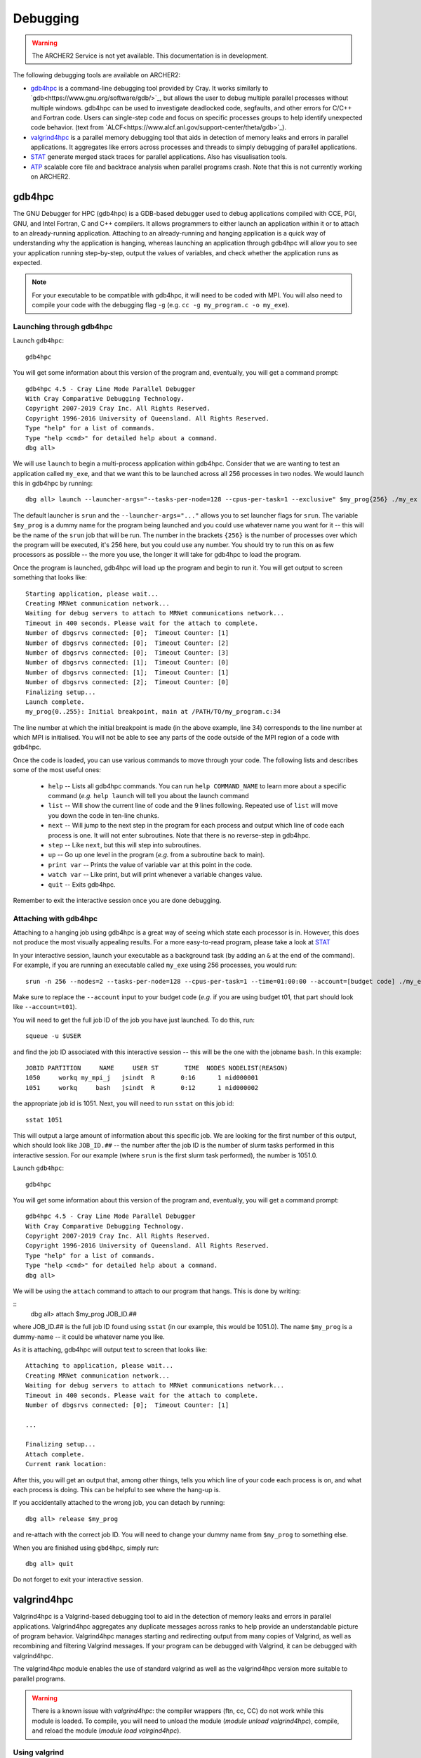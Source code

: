 Debugging
=========

.. warning::

  The ARCHER2 Service is not yet available. This documentation is in
  development.

The following debugging tools are available on ARCHER2:

* `gdb4hpc`_ is a command-line debugging tool provided by Cray. It works similarly to
  `gdb<https://www.gnu.org/software/gdb/>`_, but allows the user to debug multiple parallel processes
  without multiple windows. gdb4hpc can be used to investigate deadlocked code, segfaults, and other
  errors for C/C++ and Fortran code. Users can single-step code and focus on specific processes groups
  to help identify unexpected code behavior. (text from `ALCF<https://www.alcf.anl.gov/support-center/theta/gdb>`_).
* `valgrind4hpc`_ is a parallel memory debugging tool that aids in detection of memory leaks and
  errors in parallel applications. It aggregates like errors across processes and threads to simply
  debugging of parallel applications.
* `STAT`_ generate merged stack traces for parallel applications. Also has visualisation tools.
* `ATP`_ scalable core file and backtrace analysis when parallel programs crash. Note that this is not currently working on ARCHER2.
.. * `CCDB`_ Cray Comparative Debugger. Compare two versions of code side-by-side to analyse differences.

gdb4hpc
-------

The GNU Debugger for HPC (gdb4hpc) is a GDB-based debugger used to debug applications compiled with CCE, PGI, GNU, and Intel Fortran, C and C++ compilers. It allows programmers to either launch an application within it or to attach to an already-running application. Attaching to an already-running and hanging application is a quick way of understanding why the application is hanging, whereas launching an application through gdb4hpc will allow you to see your application running step-by-step, output the values of variables, and check whether the application runs as expected.

.. note::

  For your executable to be compatible with gdb4hpc, it will need to be coded with MPI. You will also need to compile your code with the debugging flag ``-g`` (e.g. ``cc -g my_program.c -o my_exe``).
    
Launching through gdb4hpc
~~~~~~~~~~~~~~~~~~~~~~~~~

Launch ``gdb4hpc``:

::
    
    gdb4hpc
    
You will get some information about this version of the program and, eventually, you will get a command prompt:

::

  gdb4hpc 4.5 - Cray Line Mode Parallel Debugger
  With Cray Comparative Debugging Technology.
  Copyright 2007-2019 Cray Inc. All Rights Reserved.
  Copyright 1996-2016 University of Queensland. All Rights Reserved.
  Type "help" for a list of commands.
  Type "help <cmd>" for detailed help about a command.
  dbg all>
  
We will use ``launch`` to begin a multi-process application within gdb4hpc. Consider that we are wanting to test an application called ``my_exe``, and that we want this to be launched across all 256 processes in two nodes. We would launch this in gdb4hpc by running:

::

    dbg all> launch --launcher-args="--tasks-per-node=128 --cpus-per-task=1 --exclusive" $my_prog{256} ./my_ex
    
The default launcher is ``srun`` and the ``--launcher-args="..."`` allows you to set launcher flags for ``srun``. The variable ``$my_prog`` is a dummy name for the program being launched and you could use whatever name you want for it -- this will be the name of the ``srun`` job that will be run. The number in the brackets ``{256}`` is the number of processes over which the program will be executed, it's 256 here, but you could use any number. You should try to run this on as few processors as possible -- the more you use, the longer it will take for gdb4hpc to load the program.

Once the program is launched, gdb4hpc will load up the program and begin to run it. You will get output to screen something that looks like:

::

    Starting application, please wait...
    Creating MRNet communication network...
    Waiting for debug servers to attach to MRNet communications network...
    Timeout in 400 seconds. Please wait for the attach to complete.
    Number of dbgsrvs connected: [0];  Timeout Counter: [1]
    Number of dbgsrvs connected: [0];  Timeout Counter: [2]
    Number of dbgsrvs connected: [0];  Timeout Counter: [3]
    Number of dbgsrvs connected: [1];  Timeout Counter: [0]
    Number of dbgsrvs connected: [1];  Timeout Counter: [1]
    Number of dbgsrvs connected: [2];  Timeout Counter: [0]
    Finalizing setup...
    Launch complete.
    my_prog{0..255}: Initial breakpoint, main at /PATH/TO/my_program.c:34
    
The line number at which the initial breakpoint is made (in the above example, line 34) corresponds to the line number at which MPI is initialised. You will not be able to see any parts of the code outside of the MPI region of a code with gdb4hpc.

Once the code is loaded, you can use various commands to move through your code. The following lists and describes some of the most useful ones:

  * ``help`` -- Lists all gdb4hpc commands. You can run ``help COMMAND_NAME`` to learn more about a specific command (*e.g.* ``help launch`` will tell you about the launch command
  * ``list`` -- Will show the current line of code and the 9 lines following. Repeated use of ``list`` will move you down the code in ten-line chunks.
  * ``next`` -- Will jump to the next step in the program for each process and output which line of code each process is one. It will not enter subroutines. Note that there is no reverse-step in gdb4hpc.
  * ``step`` -- Like ``next``, but this will step into subroutines.
  * ``up`` -- Go up one level in the program (*e.g.* from a subroutine back to main).
  * ``print var`` -- Prints the value of variable ``var`` at this point in the code.
  * ``watch var`` -- Like print, but will print whenever a variable changes value.
  * ``quit`` -- Exits gdb4hpc.
  
Remember to exit the interactive session once you are done debugging.
    
Attaching with gdb4hpc
~~~~~~~~~~~~~~~~~~~~~~

Attaching to a hanging job using gdb4hpc is a great way of seeing which state each processor is in. However, this does not produce the most visually appealing results. For a more easy-to-read program, please take a look at `STAT`_

In your interactive session, launch your executable as a background task (by adding an ``&``  at the end of the command). For example, if you are running an executable called ``my_exe`` using 256 processes, you would run:

::

    srun -n 256 --nodes=2 --tasks-per-node=128 --cpus-per-task=1 --time=01:00:00 --account=[budget code] ./my_exe &
    
Make sure to replace the ``--account`` input to your budget code (*e.g.* if you are using budget t01, that part should look like ``--account=t01``).
    
You will need to get the full job ID of the job you have just launched. To do this, run:

::

    squeue -u $USER
    
and find the job ID associated with this interactive session -- this will be the one with the jobname ``bash``. In this example:

::

    JOBID PARTITION     NAME     USER ST       TIME  NODES NODELIST(REASON)
    1050     workq my_mpi_j   jsindt  R       0:16      1 nid000001
    1051     workq     bash   jsindt  R       0:12      1 nid000002
    
the appropriate job id is 1051. Next, you will need to run ``sstat`` on this job id:

::

    sstat 1051
    
This will output a large amount of information about this specific job. We are looking for the first number of this output, which should look like ``JOB_ID.##``  -- the number after the job ID is the number of slurm tasks performed in this interactive session. For our example (where ``srun`` is the first slurm task performed), the number is 1051.0.

Launch ``gdb4hpc``:

::
    
    gdb4hpc
    
You will get some information about this version of the program and, eventually, you will get a command prompt:

::

  gdb4hpc 4.5 - Cray Line Mode Parallel Debugger
  With Cray Comparative Debugging Technology.
  Copyright 2007-2019 Cray Inc. All Rights Reserved.
  Copyright 1996-2016 University of Queensland. All Rights Reserved.
  Type "help" for a list of commands.
  Type "help <cmd>" for detailed help about a command.
  dbg all>
  
We will be using the ``attach`` command to attach to our program that hangs. This is done by writing:

::
   dbg all> attach $my_prog JOB_ID.##
   
where JOB_ID.## is the full job ID found using ``sstat`` (in our example, this would be 1051.0). The name ``$my_prog`` is a dummy-name -- it could be whatever name you like.

As it is attaching, gdb4hpc will output text to screen that looks like:

::

    Attaching to application, please wait...
    Creating MRNet communication network...
    Waiting for debug servers to attach to MRNet communications network...
    Timeout in 400 seconds. Please wait for the attach to complete.
    Number of dbgsrvs connected: [0];  Timeout Counter: [1]
    
    ...
    
    Finalizing setup...
    Attach complete.
    Current rank location:

After this, you will get an output that, among other things, tells you which line of your code each process is on, and what each process is doing. This can be helpful to see where the hang-up is.

If you accidentally attached to the wrong job, you can detach by running:

::

    dbg all> release $my_prog
    
and re-attach with the correct job ID. You will need to change your dummy name from ``$my_prog`` to something else.

When you are finished using ``gbd4hpc``, simply run:

::

  dbg all> quit
  
Do not forget to exit your interactive session.

valgrind4hpc
------------

Valgrind4hpc is a Valgrind-based debugging tool to aid in the detection of  memory  leaks  and  errors  in  parallel applications. Valgrind4hpc aggregates any duplicate messages  across  ranks  to  help  provide  an understandable picture of program behavior. Valgrind4hpc manages starting and redirecting output from many copies of  Valgrind,  as  well  as recombining  and filtering Valgrind messages.  If your program can be debugged with Valgrind, it can be debugged with valgrind4hpc.

The valgrind4hpc module enables the use of standard valgrind as well as the valgrind4hpc version more suitable to parallel programs.


.. warning::

  There is a known issue with `valgrind4hpc`: the compiler wrappers (ftn, cc, CC) do not work while this module is loaded. To compile, you will need to unload the module (`module unload valgrind4hpc`), compile, and reload the module (`module load valrgind4hpc`).

Using valgrind
~~~~~~~~~~~~~~

First, load ``valgrind4hpc``:

::

    module load valgrind4hpc
    
Next, run your executable through valgrind:

::

    valgrind --tool=memcheck --leak-check=yes my_executable
    
The log outputs to screen. The `ERROR SUMMARY` will tell you whether, and how many, memory errors there are in your script. Furthermore, if you compile your code using the ``-g`` debugging flag (*e.g.* ``gcc -g my_progam.c -o my_executable.c``), the log will point out the code lines where the error occurs.

Valgrind also includes a tool called Massif that can be used to give insight into the memory usage of your program. It takes regular snapshots and outputs this data into a single file, which can be visualised to show the total amount of memory used as a function of time. This shows when peaks and bottlenecks occur and allows you to identify which data structures in your code are responsible for the largest memory usage of your program.

Documentation explaining how to use Massif is available at the `official Massif manual<https://www.valgrind.org/docs/manual/ms-manual.html>`_. In short, you should run your executable as follows:

::

    valgrind --tool=massif my_executable
    
he memory profiling data will be output into a file called ``massif.out.pid``, where pid is the runtime process ID of your program. A custom filename can be chosen using the ``--massif-out-file option``, as follows:

::

    valgrind --tool=massif --massif-out-file=optional_filename.out my_executable

The output file contains raw profiling statistics. To view a summary including a graphical plot of memory usage over time, use the ``ms_print`` command as follows:

::

    ms_print massif.out.12345

or, to save to a file:

::

    ms_print massif.out.12345 > massif.analysis.12345

This will show total memory usage over time as well as a breakdown of the top data structures contributing to memory usage at each snapshot where there has been a significant allocation or deallocation of memory. 

Using valgrind4hpc
~~~~~~~~~~~~~~~~~~

First, load ``valgrind4hpc``:

::

    module load valgrind4hpc
    
Valgrind4hpc will launch an srun job to run the executable while it profiles. To test an executable called ``my_executable`` that requires two arguments ``arg1`` and ``arg2`` on two nodes and 256 processes, run:

::

    valgrind4hpc --tool=memcheck --num-ranks=256 --launcher-args="--exclusive --ntasks-per-node=128 --cpus-per-task=1" my_executable -- arg1 arg2
    
In particular, note the ``--`` separating the executable from the arguments (this is not necessary of your executable takes no arguments). The ``--lancher-args="arguments"`` allow you to set launcher flags for ``srun``.

Valgrind4hpc only supports certain tools found in valgrind. These are: memcheck, helgrind, exp-sgcheck, or drd. The ``--valgrind-args="arguments"`` allows users to use valgrind options not supported in valgrind4hpc (*e.g.* ``--leak-check``) -- note, however, that some of these options might interfere with valgrind4hpc.

More information on valgrind4hpc can be found in the manual (``man valgrind4hpc``). 
    
STAT
----

The Stack Trace Analysis Tool (STAT) is a cross-platform debugging tool from the University of Wisconsin-Madison. ATP is based on the same technology as STAT, both are designed to gather and merge stack traces from a running application's parallel processes. The STAT tool can be useful when application seems to be deadlocked or stuck, i.e. they don't crash but they don't progress as expected, and it has been designed to scale to a very large number of processes. Full information on STAT, including use cases, is available at the `STAT website <https://hpc.llnl.gov/software/development-environment-software/stat-stack-trace-analysis-tool>`_.

STAT will attach to a running program and query that program to find out where all the processes in that program currently are. It will then process that data and produce a graph displaying the unique process locations (i.e. where all the processes in the running program currently are). To make this easily understandable it collates together all processes that are in the same place providing only unique program locations for display. 

Using STAT on ARCHER2
~~~~~~~~~~~~~~~~~~~~~

On the login node, load the ``cray-stat`` module:

::

    module load cray-stat
    
Then, launch your job using ``srun`` as a background task (by adding an ``&`` at the end of the command). For example, if you are running an executable called ``my_exe`` using 256 processes, you would run:

::

    srun -n=256 --nodes=2 --tasks-per-node=128 --cpus-per-task=1 --time=01:00:00 --account=[budget code] ./my_exe &
    
Note that this example has set the job time limit to 1 hour -- if you need longer, change the ``--time`` command.

You will need the Program ID (PID) of the job you have just launched -- the PID is printed to screen upon launch, or you can get it by running:

::

    ps -u $USER
    
This will present you with a set of text that looks like this:

::

       PID TTY          TIME CMD
    154296 ?        00:00:00 systemd
    154297 ?        00:00:00 (sd-pam)
    154302 ?        00:00:00 sshd
    154303 pts/8    00:00:00 bash
    157150 pts/8    00:00:00 salloc
    157152 pts/8    00:00:00 bash
    157183 pts/8    00:00:00 srun
    157185 pts/8    00:00:00 srun
    157191 pts/8    00:00:00 ps

Once your application has reached the point where it hangs, issue the following command (replacing PID with the ID of the **first** srun task -- in the above example, I would replace PID with 157183):

::

    stat-cl -i PID
    
You will get an output that looks like this:

::

    STAT started at 2020-07-22-13:31:35
    Attaching to job launcher (null):157565 and launching tool daemons...
    Tool daemons launched and connected!
    Attaching to application...
    Attached!
    Application already paused... ignoring request to pause
    Sampling traces...
    Traces sampled!
    Resuming the application...
    Resumed!
    Pausing the application...
    Paused!
    
    ...
    
    Detaching from application...
    Detached!
    
    Results written to $PATH_TO_RUN_DIRECTORY/stat_results/my_exe.0000

Once STAT is finished, you can kill the srun job using ``scancel`` (replacing JID with the job ID of the job you just launched):

::
    
    scancel JID
    
You can view the results that STAT has produced using the following command (note that "my_exe" will need to be replaced with the name of the executable you ran):

::

    stat-view stat_results/my_exe.0000/00_my_exe.0000.3D.dot
    
This produces a graph displaying all the different places within the program that the parallel processes were when you queried them.

.. note::

  To see the graph, you will need to have exported your X display when logging in.

ATP
---
  
To enable ATP you should load the atp module and set the "ATP_ENABLED" environment variable to 1 on the login node:

::

    module load atp
    export ATP_ENABLED=1
    
Then, launch your job using ``srun`` as a background task (by adding an ``&`` at the end of the command). For example, if you are running an executable called ``my_exe`` using 256 processes, you would run:

::

    srun -n=256 --nodes=2 --tasks-per-node=128 --cpus-per-task=1 --time=01:00:00 --account=[budget code] ./my_exe &
    
 Note that this example has set the job time limit to 1 hour -- if you need longer, change the ``--time`` command.
 
 Once the job has finished running, load the ``stat`` module to view the results:
 
 ::
 
     module load cray-stat
     
and view the merged stack trace using:

::

    stat-view atpMergedBT.dot
    
.. note::
  
  To see the graph, you will need to have exported your X display when logging in.

.. CCDB
.. ----
.. 
.. #####################
.. Some notes & things to do
.. * CCDB is not currently working -- will need to be added once it's fixed
.. * Will need to test various programs once accounts, partitions, and qos's are implemented 

